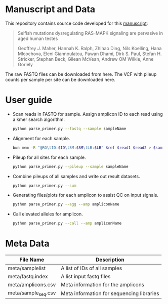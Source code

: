 * Manuscript and Data

  This repository contains source code developed for this [[https://www.biorxiv.org/content/early/2018/05/04/314815][manuscript]]:

  #+BEGIN_QUOTE
  Selfish mutations dysregulating RAS-MAPK signaling are pervasive in aged human testes

  Geoffrey J. Maher, Hannah K. Ralph, Zhihao Ding, Nils Koelling, Hana
  Mlcochova, Eleni Giannoulatou, Pawan Dhami, Dirk S. Paul, Stefan
  H. Stricker, Stephan Beck, Gilean McVean, Andrew OM Wilkie, Anne
  Goriely
  #+END_QUOTE

  The raw FASTQ files can be downloaded from here.  The VCF with
  pileup counts per sample per site can be downloaded here.

* User guide

  - Scan reads in FASTQ for sample. Assign amplicon ID to each read
    using a kmer search algorithm.

    #+BEGIN_SRC sh
      python parse_primer.py --fastq --sample sampleName
    #+END_SRC

  - Alignment for each sample.

    #+BEGIN_SRC sh
      bwa mem -R "@RG\tID:$ID\tSM:$SM\tLB:$LB" $ref $read1 $read2 > $sam
    #+END_SRC

  - Pileup for all sites for each sample.

    #+BEGIN_SRC sh
      python parse_primer.py --pileup --sample sampleName
    #+END_SRC

  - Combine pileups of all samples and write out result datasets.

    #+BEGIN_SRC sh
      python parse_primer.py --sum
    #+END_SRC

  - Generating files/plots for each amplicon to assist QC on input
    signals.

    #+BEGIN_SRC sh
      python parse_primer.py --agg --amp ampliconName
    #+END_SRC

  - Call elevated alleles for amplicon.

    #+BEGIN_SRC sh
      python parse_primer.py --call --amp ampliconName
    #+END_SRC


* Meta Data

  | File Name           | Description                               |
  |---------------------+-------------------------------------------|
  | meta/samplelist     | A list of IDs of all samples              |
  | meta/fastq.index    | A list input  fastq files                 |
  | meta/amplicons.csv  | Meta information for the  amplicons       |
  | meta/sample_seq.csv | Meta information for sequencing libraries |
